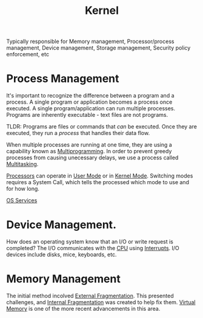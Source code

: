:PROPERTIES:
:ID:       fc1b6d59-b345-4d60-96ec-3d35f1e4db98
:END:
#+title: Kernel

Typically responsible for Memory management, Processor/process management, Device management, Storage management, Security policy enforcement, etc

* Process Management
It's important to recognize the difference between a program and a process.
A single program or application becomes a process once executed. A single program/application can run multiple processes.
Programs are inherently executable - text files are not programs.

TLDR: Programs are files or commands that /can/ be executed. Once they are executed, they run a /process/ that handles their data flow.

When multiple processes are running at one time, they are using a capability known as [[id:036216a0-86ba-4964-95e7-0227060992ec][Multiprogramming]].
In order to prevent greedy processes from causing unecessary delays, we use a process called [[id:f85220a1-f453-410c-9dfc-e6de173acc77][Multitasking]].

[[id:eca6b615-19dd-4296-8490-a0318ed89dee][Processors]] can operate in [[id:303b6ea1-b932-4071-ac2e-d37d4f72353c][User Mode]] or in [[id:2fd71ab2-8c45-47be-9f81-37a3d7fe8c14][Kernel Mode]].
Switching modes requires a System Call, which tells the processed which mode to use and for how long. 

[[id:b1295ee7-b785-4ee9-8b32-fa4541b05860][OS Services]]

* Device Management.
How does an operating system know that an I/O or write request is completed?
The I/O communicates with the [[id:eca6b615-19dd-4296-8490-a0318ed89dee][CPU]] using [[id:18f6d434-7aa5-4d7f-b44d-c729560282ee][Interrupts]]. I/O devices include disks, mice, keyboards, etc.

* Memory Management
The initial method incolved [[id:32d03cb6-c043-447c-b2f5-df4ebd996faa][External Fragmentation]]. This presented challenges, and [[id:e771afa1-9eab-4234-b7a1-29f1a42ba6d3][Internal Fragmentation]] was created to help fix them. [[id:44101295-a070-4d0b-b8a3-fb6935ab4e16][Virtual Memory]] is one of the more recent advancements in this area. 
